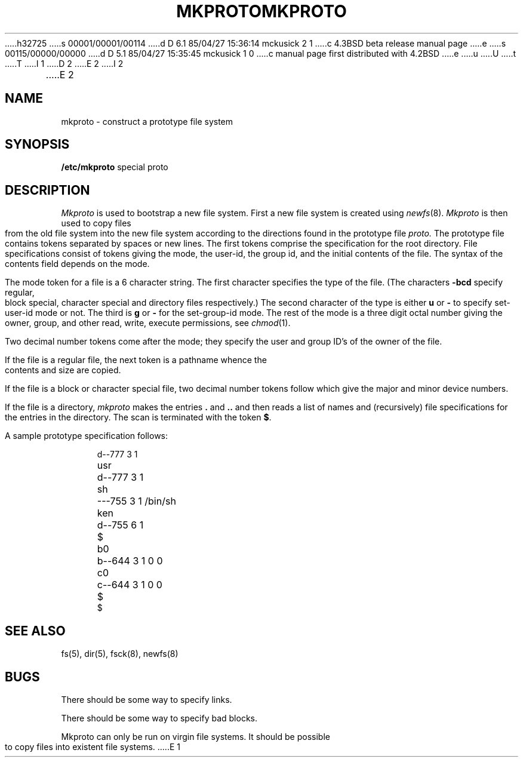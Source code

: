 h32725
s 00001/00001/00114
d D 6.1 85/04/27 15:36:14 mckusick 2 1
c 4.3BSD beta release manual page
e
s 00115/00000/00000
d D 5.1 85/04/27 15:35:45 mckusick 1 0
c manual page first distributed with 4.2BSD
e
u
U
t
T
I 1
.\" Copyright (c) 1983 Regents of the University of California.
.\" All rights reserved.  The Berkeley software License Agreement
.\" specifies the terms and conditions for redistribution.
.\"
.\"	%W% (Berkeley) %G%
.\"
D 2
.TH MKPROTO 8 "10 May 1982"
E 2
I 2
.TH MKPROTO 8 "%Q%"
E 2
.UC 5
.SH NAME
mkproto \- construct a prototype file system
.SH SYNOPSIS
.B /etc/mkproto
special proto
.SH DESCRIPTION
.I Mkproto
is used to bootstrap a new file system.
First a new file system is created using
.IR newfs (8).
.I Mkproto 
is then used to copy files from the old file system into the new
file system according to the directions found in the prototype file
.I proto.
The prototype file
contains tokens separated by spaces or
new lines.
The first tokens comprise the specification
for the root directory.
File specifications consist of tokens
giving the mode,
the user-id,
the group id,
and the initial contents of the file.
The syntax of the contents field
depends on the mode.
.PP
The mode token for a file is a 6 character string.
The first character
specifies the type of the file.
(The characters
.B \-bcd
specify regular, block special,
character special and directory files
respectively.)
The second character of the type
is either
.B u
or
.B \-
to specify set-user-id mode or not.
The third is
.B g
or
.B \-
for the set-group-id mode.
The rest of the mode
is a three digit octal number giving the
owner, group, and other read, write, execute
permissions, see
.IR chmod (1).
.PP
Two decimal number
tokens come after the mode; they specify the
user and group ID's of the owner of the file.
.PP
If the file is a regular file,
the next token is a pathname
whence the contents and size are copied.
.PP
If the file is a block or character special file,
two decimal number tokens
follow which give the major and minor device numbers.
.PP
If the file is a directory,
.I mkproto
makes the entries
.BR . ""
and
.B  ..
and then
reads a list of names and
(recursively)
file specifications for the entries
in the directory.
The scan is terminated with the
token
.BR $ .
.PP
A sample prototype specification follows:
.PP
.nf
.in +5
d\-\-777 3 1
usr	d\-\-777 3 1
	sh	\-\-\-755 3 1 /bin/sh
	ken	d\-\-755 6 1
		$
	b0	b\-\-644 3 1 0 0
	c0	c\-\-644 3 1 0 0
	$
$
.in -5
.fi
.dt
.SH "SEE ALSO"
fs(5),
dir(5),
fsck(8),
newfs(8)
.SH BUGS
There should be some way to specify links.
.PP
There should be some way to specify bad blocks.
.PP
Mkproto can only be run on virgin file systems.
It should be possible to copy files into existent file systems.
E 1
